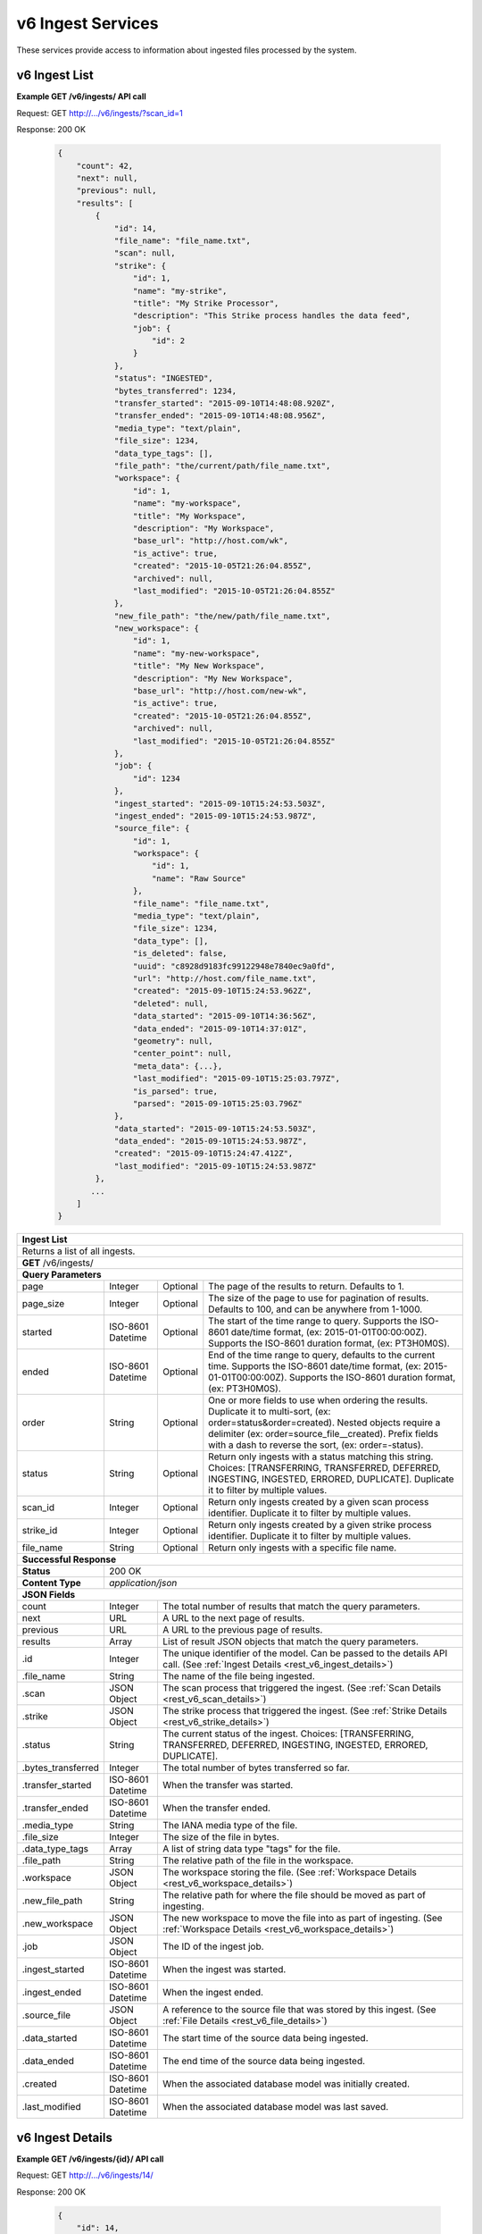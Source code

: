 
.. _rest_v6_ingest:

v6 Ingest Services
==================

These services provide access to information about ingested files processed by the system.

.. _rest_v6_ingest_list:

v6 Ingest List
--------------

**Example GET /v6/ingests/ API call**

Request: GET http://.../v6/ingests/?scan_id=1

Response: 200 OK

 .. code-block:: javascript 
 
    { 
        "count": 42, 
        "next": null, 
        "previous": null, 
        "results": [ 
            { 
                "id": 14, 
                "file_name": "file_name.txt", 
                "scan": null, 
                "strike": { 
                    "id": 1, 
                    "name": "my-strike", 
                    "title": "My Strike Processor", 
                    "description": "This Strike process handles the data feed", 
                    "job": { 
                        "id": 2 
                    } 
                }, 
                "status": "INGESTED", 
                "bytes_transferred": 1234, 
                "transfer_started": "2015-09-10T14:48:08.920Z", 
                "transfer_ended": "2015-09-10T14:48:08.956Z", 
                "media_type": "text/plain", 
                "file_size": 1234, 
                "data_type_tags": [], 
                "file_path": "the/current/path/file_name.txt", 
                "workspace": { 
                    "id": 1, 
                    "name": "my-workspace", 
                    "title": "My Workspace", 
                    "description": "My Workspace", 
                    "base_url": "http://host.com/wk", 
                    "is_active": true, 
                    "created": "2015-10-05T21:26:04.855Z", 
                    "archived": null, 
                    "last_modified": "2015-10-05T21:26:04.855Z" 
                }, 
                "new_file_path": "the/new/path/file_name.txt", 
                "new_workspace": { 
                    "id": 1, 
                    "name": "my-new-workspace", 
                    "title": "My New Workspace", 
                    "description": "My New Workspace", 
                    "base_url": "http://host.com/new-wk", 
                    "is_active": true, 
                    "created": "2015-10-05T21:26:04.855Z", 
                    "archived": null, 
                    "last_modified": "2015-10-05T21:26:04.855Z" 
                }, 
                "job": { 
                    "id": 1234 
                }, 
                "ingest_started": "2015-09-10T15:24:53.503Z", 
                "ingest_ended": "2015-09-10T15:24:53.987Z", 
                "source_file": { 
                    "id": 1, 
                    "workspace": { 
                        "id": 1, 
                        "name": "Raw Source" 
                    }, 
                    "file_name": "file_name.txt", 
                    "media_type": "text/plain", 
                    "file_size": 1234, 
                    "data_type": [], 
                    "is_deleted": false, 
                    "uuid": "c8928d9183fc99122948e7840ec9a0fd", 
                    "url": "http://host.com/file_name.txt", 
                    "created": "2015-09-10T15:24:53.962Z", 
                    "deleted": null, 
                    "data_started": "2015-09-10T14:36:56Z", 
                    "data_ended": "2015-09-10T14:37:01Z", 
                    "geometry": null, 
                    "center_point": null, 
                    "meta_data": {...}, 
                    "last_modified": "2015-09-10T15:25:03.797Z", 
                    "is_parsed": true, 
                    "parsed": "2015-09-10T15:25:03.796Z" 
                }, 
                "data_started": "2015-09-10T15:24:53.503Z", 
                "data_ended": "2015-09-10T15:24:53.987Z", 
                "created": "2015-09-10T15:24:47.412Z", 
                "last_modified": "2015-09-10T15:24:53.987Z" 
            }, 
           ... 
        ] 
    } 

+-------------------------------------------------------------------------------------------------------------------------+
| **Ingest List**                                                                                                         |
+=========================================================================================================================+
| Returns a list of all ingests.                                                                                          |
+-------------------------------------------------------------------------------------------------------------------------+
| **GET** /v6/ingests/                                                                                                    |
+-------------------------------------------------------------------------------------------------------------------------+
| **Query Parameters**                                                                                                    |
+--------------------+-------------------+----------+---------------------------------------------------------------------+
| page               | Integer           | Optional | The page of the results to return. Defaults to 1.                   |
+--------------------+-------------------+----------+---------------------------------------------------------------------+
| page_size          | Integer           | Optional | The size of the page to use for pagination of results.              |
|                    |                   |          | Defaults to 100, and can be anywhere from 1-1000.                   |
+--------------------+-------------------+----------+---------------------------------------------------------------------+
| started            | ISO-8601 Datetime | Optional | The start of the time range to query.                               |
|                    |                   |          | Supports the ISO-8601 date/time format, (ex: 2015-01-01T00:00:00Z). |
|                    |                   |          | Supports the ISO-8601 duration format, (ex: PT3H0M0S).              |
+--------------------+-------------------+----------+---------------------------------------------------------------------+
| ended              | ISO-8601 Datetime | Optional | End of the time range to query, defaults to the current time.       |
|                    |                   |          | Supports the ISO-8601 date/time format, (ex: 2015-01-01T00:00:00Z). |
|                    |                   |          | Supports the ISO-8601 duration format, (ex: PT3H0M0S).              |
+--------------------+-------------------+----------+---------------------------------------------------------------------+
| order              | String            | Optional | One or more fields to use when ordering the results.                |
|                    |                   |          | Duplicate it to multi-sort, (ex: order=status&order=created).       |
|                    |                   |          | Nested objects require a delimiter (ex: order=source_file__created).|
|                    |                   |          | Prefix fields with a dash to reverse the sort, (ex: order=-status). |
+--------------------+-------------------+----------+---------------------------------------------------------------------+
| status             | String            | Optional | Return only ingests with a status matching this string.             |
|                    |                   |          | Choices: [TRANSFERRING, TRANSFERRED, DEFERRED, INGESTING, INGESTED, |
|                    |                   |          | ERRORED, DUPLICATE].                                                |
|                    |                   |          | Duplicate it to filter by multiple values.                          |
+--------------------+-------------------+----------+---------------------------------------------------------------------+
| scan_id            | Integer           | Optional | Return only ingests created by a given scan process identifier.     |
|                    |                   |          | Duplicate it to filter by multiple values.                          |
+--------------------+-------------------+----------+---------------------------------------------------------------------+
| strike_id          | Integer           | Optional | Return only ingests created by a given strike process identifier.   |
|                    |                   |          | Duplicate it to filter by multiple values.                          |
+--------------------+-------------------+----------+---------------------------------------------------------------------+
| file_name          | String            | Optional | Return only ingests with a specific file name.                      |
+--------------------+-------------------+----------+---------------------------------------------------------------------+
| **Successful Response**                                                                                                 |
+--------------------+----------------------------------------------------------------------------------------------------+
| **Status**         | 200 OK                                                                                             |
+--------------------+----------------------------------------------------------------------------------------------------+
| **Content Type**   | *application/json*                                                                                 |
+--------------------+----------------------------------------------------------------------------------------------------+
| **JSON Fields**                                                                                                         |
+--------------------+-------------------+--------------------------------------------------------------------------------+
| count              | Integer           | The total number of results that match the query parameters.                   |
+--------------------+-------------------+--------------------------------------------------------------------------------+
| next               | URL               | A URL to the next page of results.                                             |
+--------------------+-------------------+--------------------------------------------------------------------------------+
| previous           | URL               | A URL to the previous page of results.                                         |
+--------------------+-------------------+--------------------------------------------------------------------------------+
| results            | Array             | List of result JSON objects that match the query parameters.                   |
+--------------------+-------------------+--------------------------------------------------------------------------------+
| .id                | Integer           | The unique identifier of the model. Can be passed to the details API call.     |
|                    |                   | (See :ref:`Ingest Details <rest_v6_ingest_details>`)                           |
+--------------------+-------------------+--------------------------------------------------------------------------------+
| .file_name         | String            | The name of the file being ingested.                                           |
+--------------------+-------------------+--------------------------------------------------------------------------------+
| .scan              | JSON Object       | The scan process that triggered the ingest.                                    |
|                    |                   | (See :ref:`Scan Details <rest_v6_scan_details>`)                               |
+--------------------+-------------------+--------------------------------------------------------------------------------+
| .strike            | JSON Object       | The strike process that triggered the ingest.                                  |
|                    |                   | (See :ref:`Strike Details <rest_v6_strike_details>`)                           |
+--------------------+-------------------+--------------------------------------------------------------------------------+
| .status            | String            | The current status of the ingest.                                              |
|                    |                   | Choices: [TRANSFERRING, TRANSFERRED, DEFERRED, INGESTING, INGESTED, ERRORED,   |
|                    |                   | DUPLICATE].                                                                    |
+--------------------+-------------------+--------------------------------------------------------------------------------+
| .bytes_transferred | Integer           | The total number of bytes transferred so far.                                  |
+--------------------+-------------------+--------------------------------------------------------------------------------+
| .transfer_started  | ISO-8601 Datetime | When the transfer was started.                                                 |
+--------------------+-------------------+--------------------------------------------------------------------------------+
| .transfer_ended    | ISO-8601 Datetime | When the transfer ended.                                                       |
+--------------------+-------------------+--------------------------------------------------------------------------------+
| .media_type        | String            | The IANA media type of the file.                                               |
+--------------------+-------------------+--------------------------------------------------------------------------------+
| .file_size         | Integer           | The size of the file in bytes.                                                 |
+--------------------+-------------------+--------------------------------------------------------------------------------+
| .data_type_tags    | Array             | A list of string data type "tags" for the file.                                |
+--------------------+-------------------+--------------------------------------------------------------------------------+
| .file_path         | String            | The relative path of the file in the workspace.                                |
+--------------------+-------------------+--------------------------------------------------------------------------------+
| .workspace         | JSON Object       | The workspace storing the file.                                                |
|                    |                   | (See :ref:`Workspace Details <rest_v6_workspace_details>`)                     |
+--------------------+-------------------+--------------------------------------------------------------------------------+
| .new_file_path     | String            | The relative path for where the file should be moved as part of ingesting.     |
+--------------------+-------------------+--------------------------------------------------------------------------------+
| .new_workspace     | JSON Object       | The new workspace to move the file into as part of ingesting.                  |
|                    |                   | (See :ref:`Workspace Details <rest_v6_workspace_details>`)                     |
+--------------------+-------------------+--------------------------------------------------------------------------------+
| .job               | JSON Object       | The ID of the ingest job.                                                      |
+--------------------+-------------------+--------------------------------------------------------------------------------+
| .ingest_started    | ISO-8601 Datetime | When the ingest was started.                                                   |
+--------------------+-------------------+--------------------------------------------------------------------------------+
| .ingest_ended      | ISO-8601 Datetime | When the ingest ended.                                                         |
+--------------------+-------------------+--------------------------------------------------------------------------------+
| .source_file       | JSON Object       | A reference to the source file that was stored by this ingest.                 |
|                    |                   | (See :ref:`File Details <rest_v6_file_details>`)                               |
+--------------------+-------------------+--------------------------------------------------------------------------------+
| .data_started      | ISO-8601 Datetime | The start time of the source data being ingested.                              |
+--------------------+-------------------+--------------------------------------------------------------------------------+
| .data_ended        | ISO-8601 Datetime | The end time of the source data being ingested.                                |
+--------------------+-------------------+--------------------------------------------------------------------------------+
| .created           | ISO-8601 Datetime | When the associated database model was initially created.                      |
+--------------------+-------------------+--------------------------------------------------------------------------------+
| .last_modified     | ISO-8601 Datetime | When the associated database model was last saved.                             |
+--------------------+-------------------+--------------------------------------------------------------------------------+

.. _rest_v6_ingest_details:

v6 Ingest Details
-----------------

**Example GET /v6/ingests/{id}/ API call**

Request: GET http://.../v6/ingests/14/

Response: 200 OK

 .. code-block:: javascript 
 
    { 
        "id": 14, 
        "file_name": "file_name.txt", 
        "scan": null, 
        "strike": { 
            "id": 1, 
            "name": "my-strike", 
            "title": "My Strike Processor", 
            "description": "This Strike process handles the data feed", 
            "job": { 
                "id": 2, 
                "job_type": { 
                    "id": 2, 
                    "name": "scale-strike", 
                    "version": "1.0.0",
                    "title": "Scale Strike", 
                    "description": "Monitors a directory for incoming files to ingest", 
                    "is_active": true,
                    "is_paused": false,
                    "is_published": false,
                    "icon_code": "f013",
                    "unmet_resources": "chocolate,vanilla"
                }, 
                "status": "RUNNING"
            }, 
            "configuration": { 
                "transfer_suffix": "_tmp", 
                "mount": "host:/transfer", 
                "mount_on": "/mounts/transfer", 
                "files_to_ingest": [ 
                    { 
                        "workspace_path": "/workspace", 
                        "data_types": [], 
                        "filename_regex": "*.txt", 
                        "workspace_name": "raw" 
                    } 
                ] 
            }, 
            "created": "2015-09-10T15:24:42.896Z", 
            "last_modified": "2015-09-10T15:24:42.935Z" 
        }, 
        "status": "INGESTED", 
        "bytes_transferred": 1234, 
        "transfer_started": "2015-09-10T14:48:08.920Z", 
        "transfer_ended": "2015-09-10T14:48:08.956Z", 
        "media_type": "text/plain", 
        "file_size": 1234, 
        "data_type_tags": [], 
        "file_path": "the/current/path/file_name.txt", 
        "workspace": { 
            "id": 1, 
            "name": "my-workspace", 
            "title": "My Workspace", 
            "description": "My Workspace", 
            "base_url": "http://host.com/wk", 
            "is_active": true, 
            "created": "2015-10-05T21:26:04.855Z", 
            "archived": null, 
            "last_modified": "2015-10-05T21:26:04.855Z", 
            "json_config": { 
                 "broker": { 
                    "type": "host", 
                    "host_path": "/host/path" 
                } 
            } 
        }, 
        "new_file_path": "the/new/path/file_name.txt", 
        "new_workspace": { 
            "id": 1, 
            "name": "my-new-workspace", 
            "title": "My New Workspace", 
            "description": "My New Workspace", 
            "base_url": "http://host.com/new-wk", 
            "is_active": true, 
            "created": "2015-10-05T21:26:04.855Z", 
            "archived": null, 
            "last_modified": "2015-10-05T21:26:04.855Z", 
            "json_config": { 
                 "broker": { 
                    "type": "host", 
                    "host_path": "/host/path" 
                } 
            } 
        }, 
        "job": { 
            "id": 1234 
        }, 
        "ingest_started": "2015-09-10T15:24:53.503Z", 
        "ingest_ended": "2015-09-10T15:24:53.987Z", 
        "source_file": { 
            "id": 1, 
            "workspace": { 
                "id": 1, 
                "name": "Raw Source" 
            }, 
            "file_name": "file_name.txt", 
            "media_type": "text/plain", 
            "file_size": 1234, 
            "data_type_tags": [], 
            "is_deleted": false, 
            "uuid": "c8928d9183fc99122948e7840ec9a0fd", 
            "url": "http://host.com/file_name.txt", 
            "created": "2015-09-10T15:24:53.962Z", 
            "deleted": null, 
            "data_started": "2015-09-10T14:36:56Z", 
            "data_ended": "2015-09-10T14:37:01Z", 
            "geometry": null, 
            "center_point": null, 
            "meta_data": {...}, 
            "last_modified": "2015-09-10T15:25:03.797Z", 
            "is_parsed": true, 
            "parsed": "2015-09-10T15:25:03.796Z" 
        }, 
        "data_started": "2015-09-10T15:24:53.503Z", 
        "data_ended": "2015-09-10T15:24:53.987Z", 
        "created": "2015-09-10T15:24:47.412Z", 
        "last_modified": "2015-09-10T15:24:53.987Z", 
    } 

+-------------------------------------------------------------------------------------------------------------------------+
| **Ingest Details**                                                                                                      |
+=========================================================================================================================+
| Returns a specific ingest and all its related model information.                                                        |
+-------------------------------------------------------------------------------------------------------------------------+
| **GET** /v6/ingests/{id}/                                                                                               |
|         Where {id} is the unique identifier of an existing model.                                                       |
+-------------------------------------------------------------------------------------------------------------------------+
| **Successful Response**                                                                                                 |
+--------------------+----------------------------------------------------------------------------------------------------+
| **Status**         | 200 OK                                                                                             |
+--------------------+----------------------------------------------------------------------------------------------------+
| **Content Type**   | *application/json*                                                                                 |
+--------------------+----------------------------------------------------------------------------------------------------+
| **JSON Fields**                                                                                                         |
+--------------------+-------------------+--------------------------------------------------------------------------------+
| id                 | Integer           | The unique identifier of the model. Can be passed to the details API call.     |
|                    |                   | (See :ref:`Ingest Details <rest_v6_ingest_details>`)                           |
+--------------------+-------------------+--------------------------------------------------------------------------------+
| file_name          | String            | The name of the file being ingested.                                           |
+--------------------+-------------------+--------------------------------------------------------------------------------+
| scan               | JSON Object       | The scan process that triggered the ingest.                                    |
|                    |                   | (See :ref:`Scan Details <rest_v6_scan_details>`)                               |
+--------------------+-------------------+--------------------------------------------------------------------------------+
| strike             | JSON Object       | The strike process that triggered the ingest.                                  |
|                    |                   | (See :ref:`Strike Details <rest_v6_strike_details>`)                           |
+--------------------+-------------------+--------------------------------------------------------------------------------+
| status             | String            | The current status of the ingest.                                              |
|                    |                   | Choices: [TRANSFERRING, TRANSFERRED, DEFERRED, INGESTING, INGESTED, ERRORED,   |
|                    |                   | DUPLICATE].                                                                    |
+--------------------+-------------------+--------------------------------------------------------------------------------+
| bytes_transferred  | Integer           | The total number of bytes transferred so far.                                  |
+--------------------+-------------------+--------------------------------------------------------------------------------+
| transfer_started   | ISO-8601 Datetime | When the transfer was started.                                                 |
+--------------------+-------------------+--------------------------------------------------------------------------------+
| transfer_ended     | ISO-8601 Datetime | When the transfer ended.                                                       |
+--------------------+-------------------+--------------------------------------------------------------------------------+
| media_type         | String            | The IANA media type of the file.                                               |
+--------------------+-------------------+--------------------------------------------------------------------------------+
| file_size          | Integer           | The size of the file in bytes.                                                 |
+--------------------+-------------------+--------------------------------------------------------------------------------+
| data_type_tags     | Array             | A list of string data type "tags" for the file.                                |
+--------------------+-------------------+--------------------------------------------------------------------------------+
| file_path          | String            | The relative path of the file in the workspace.                                |
+--------------------+-------------------+--------------------------------------------------------------------------------+
| workspace          | JSON Object       | The workspace storing the file.                                                |
|                    |                   | (See :ref:`Workspace Details <rest_v6_workspace_details>`)                     |
+--------------------+-------------------+--------------------------------------------------------------------------------+
| new_file_path      | String            | The relative path for where the file should be moved as part of ingesting.     |
+--------------------+-------------------+--------------------------------------------------------------------------------+
| new_workspace      | JSON Object       | The new workspace to move the file into as part of ingesting.                  |
|                    |                   | (See :ref:`Workspace Details <rest_v6_workspace_details>`)                     |
+--------------------+-------------------+--------------------------------------------------------------------------------+
| job                | JSON Object       | The ID of the ingest job.                                                      |
+--------------------+-------------------+--------------------------------------------------------------------------------+
| ingest_started     | ISO-8601 Datetime | When the ingest was started.                                                   |
+--------------------+-------------------+--------------------------------------------------------------------------------+
| ingest_ended       | ISO-8601 Datetime | When the ingest ended.                                                         |
+--------------------+-------------------+--------------------------------------------------------------------------------+
| source_file        | JSON Object       | A reference to the source file that was stored by this ingest.                 |
|                    |                   | (See :ref:`File Details <rest_v6_file_details>`)                               |
+--------------------+-------------------+--------------------------------------------------------------------------------+
| data_started       | ISO-8601 Datetime | The start time of the source data being ingested.                              |
+--------------------+-------------------+--------------------------------------------------------------------------------+
| data_ended         | ISO-8601 Datetime | The end time of the source data being ingested.                                |
+--------------------+-------------------+--------------------------------------------------------------------------------+
| created            | ISO-8601 Datetime | When the associated database model was initially created.                      |
+--------------------+-------------------+--------------------------------------------------------------------------------+
| last_modified      | ISO-8601 Datetime | When the associated database model was last saved.                             |
+--------------------+-------------------+--------------------------------------------------------------------------------+

.. _rest_v6_ingest_status:

v6 Ingest Status
----------------

**Example GET /v6/ingests/status/ API call**

Request: GET http://.../v6/ingests/status/

Response: 200 OK

 .. code-block:: javascript  
 
    { 
        "count": 2, 
        "next": null, 
        "previous": null, 
        "results": [ 
            { 
                "strike": { 
                    "id": 1, 
                    "name": "my-strike", 
                    "title": "My Strike Processor", 
                    "description": "This Strike process handles the data feed", 
                    "job": { 
                        "id": 4, 
                        "job_type": { 
                            "id": 2, 
                            "name": "scale-strike",
                            "version": "1.0.0",
                            "title": "Scale Strike", 
                            "description": "Monitors a directory for incoming source files to ingest", 
                            "is_active": true,
                            "is_paused": false,
                            "is_published": false,
                            "icon_code": "f013",
                            "unmet_resources": "chocolate,vanilla"
                        }, 
                        "event": { 
                            "id": 5 
                        }, 
                        "error": null, 
                        "status": "RUNNING", 
                        "priority": 5, 
                        "num_exes": 36 
                    }, 
                    "created": "2015-10-05T17:35:46.690Z", 
                    "last_modified": "2015-10-05T17:35:46.740Z" 
                }, 
                "most_recent": "2015-10-21T21:15:56.522Z", 
                "files": 1234, 
                "size": 12345678900000, 
                "values": [ 
                    { 
                        "time": "2015-10-21T00:00:00Z", 
                        "files": 10, 
                        "size": 123456789 
                    }, 
                    ... 
                ] 
            } 
        ] 
    } 

+-------------------------------------------------------------------------------------------------------------------------+
| **Ingest Status**                                                                                                       |
+=========================================================================================================================+
| Returns status summary information (counts, file sizes) for completed ingests grouped into 1 hour time slots.           |
| NOTE: Time range must be within a one month period (31 days).                                                           |
+-------------------------------------------------------------------------------------------------------------------------+
| **GET** /v6/ingests/status/                                                                                             |
+-------------------------------------------------------------------------------------------------------------------------+
| **Query Parameters**                                                                                                    |
+--------------------+-------------------+----------+---------------------------------------------------------------------+
| page               | Integer           | Optional | The page of the results to return. Defaults to 1.                   |
+--------------------+-------------------+----------+---------------------------------------------------------------------+
| page_size          | Integer           | Optional | The size of the page to use for pagination of results.              |
|                    |                   |          | Defaults to 100, and can be anywhere from 1-1000.                   |
+--------------------+-------------------+----------+---------------------------------------------------------------------+
| started            | ISO-8601 Datetime | Optional | The start of the time range to query.                               |
|                    |                   |          | Supports the ISO-8601 date/time format, (ex: 2015-01-01T00:00:00Z). |
|                    |                   |          | Supports the ISO-8601 duration format, (ex: PT3H0M0S).              |
|                    |                   |          | Defaults to the past 1 week.                                        |
+--------------------+-------------------+----------+---------------------------------------------------------------------+
| ended              | ISO-8601 Datetime | Optional | End of the time range to query, defaults to the current time.       |
|                    |                   |          | Supports the ISO-8601 date/time format, (ex: 2015-01-01T00:00:00Z). |
|                    |                   |          | Supports the ISO-8601 duration format, (ex: PT3H0M0S).              |
+--------------------+-------------------+----------+---------------------------------------------------------------------+
| use_ingest_time    | Boolean           | Optional | Whether to group counts by ingest time or data time.                |
|                    |                   |          | Ingest time is when the strike process registered the file.         |
|                    |                   |          | Data time is the time when the data was collected by a sensor.      |
|                    |                   |          | Defaults to False (data time).                                      |
+--------------------+-------------------+----------+---------------------------------------------------------------------+
| **Successful Response**                                                                                                 |
+--------------------+----------------------------------------------------------------------------------------------------+
| **Status**         | 200 OK                                                                                             |
+--------------------+----------------------------------------------------------------------------------------------------+
| **Content Type**   | *application/json*                                                                                 |
+--------------------+----------------------------------------------------------------------------------------------------+
| **JSON Fields**                                                                                                         |
+--------------------+-------------------+--------------------------------------------------------------------------------+
| count              | Integer           | The total number of results that match the query parameters.                   |
+--------------------+-------------------+--------------------------------------------------------------------------------+
| next               | URL               | A URL to the next page of results.                                             |
+--------------------+-------------------+--------------------------------------------------------------------------------+
| previous           | URL               | A URL to the previous page of results.                                         |
+--------------------+-------------------+--------------------------------------------------------------------------------+
| results            | Array             | List of result JSON objects that match the query parameters.                   |
+--------------------+-------------------+--------------------------------------------------------------------------------+
| .strike            | JSON Object       | The strike process that triggered the ingest.                                  |
|                    |                   | (See :ref:`Strike Details <rest_v6_strike_details>`)                           |
+--------------------+-------------------+--------------------------------------------------------------------------------+
| .most_recent       | ISO-8601 Datetime | The date/time when the strike process last completed an ingest.                |
+--------------------+-------------------+--------------------------------------------------------------------------------+
| .files             | Integer           | The total number of files ingested by the strike process.                      |
+--------------------+-------------------+--------------------------------------------------------------------------------+
| .size              | Integer           | The total size of files ingested by the strike process in bytes.               |
+--------------------+-------------------+--------------------------------------------------------------------------------+
| .values            | Array             | A list of ingest statistics grouped into 1 hour time slots.                    |
+--------------------+-------------------+--------------------------------------------------------------------------------+
| ..time             | ISO-8601 Datetime | The date/time of the 1 hour time slot being counted.                           |
+--------------------+-------------------+--------------------------------------------------------------------------------+
| ..files            | Integer           | The number of files ingested by the strike process within the time slot.       |
+--------------------+-------------------+--------------------------------------------------------------------------------+
| ..size             | Integer           | The size of files ingested by the strike process in bytes within the time slot.|
+--------------------+-------------------+--------------------------------------------------------------------------------+
